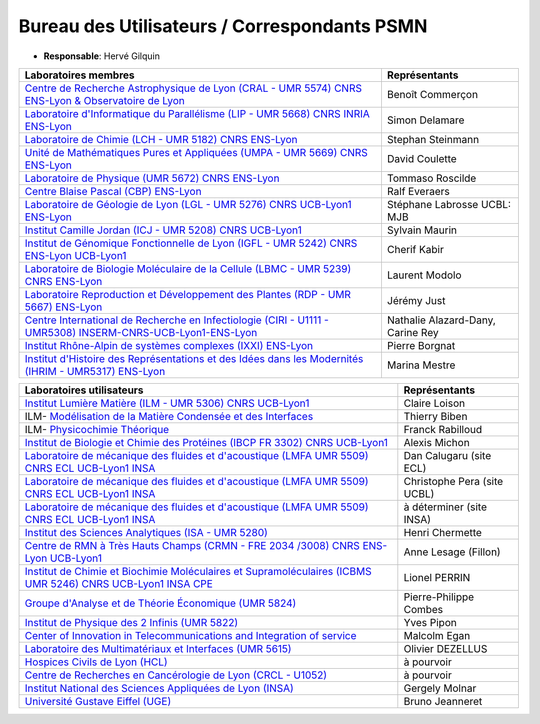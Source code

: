 Bureau des Utilisateurs / Correspondants PSMN
=============================================

* **Responsable**: Hervé Gilquin

+-----------------------------------------------------------------------------------------------------------------------------------------+---------------------------------------+
| Laboratoires membres                                                                                                                    | Représentants                         | 
+=========================================================================================================================================+=======================================+
| `Centre de Recherche Astrophysique de Lyon (CRAL - UMR 5574) CNRS ENS-Lyon & Observatoire de Lyon <http://www-obs.univ-lyon1.fr/>`_     | Benoît Commerçon                      | 
+-----------------------------------------------------------------------------------------------------------------------------------------+---------------------------------------+
| `Laboratoire d'Informatique du Parallélisme (LIP - UMR 5668) CNRS INRIA ENS-Lyon  <http://www.ens-lyon.fr/LIP>`_                        | Simon Delamare                        | 
+-----------------------------------------------------------------------------------------------------------------------------------------+---------------------------------------+
| `Laboratoire de Chimie (LCH - UMR 5182) CNRS ENS-Lyon <http://www.ens-lyon.fr/CHIMIE>`_                                                 | Stephan Steinmann                     | 
+-----------------------------------------------------------------------------------------------------------------------------------------+---------------------------------------+
| `Unité de Mathématiques Pures et Appliquées (UMPA - UMR 5669) CNRS ENS-Lyon <http://www.umpa.ens-lyon.fr/>`_                            | David Coulette                        | 
+-----------------------------------------------------------------------------------------------------------------------------------------+---------------------------------------+
| `Laboratoire de Physique (UMR 5672) CNRS ENS-Lyon <http://www.ens-lyon.fr/PHYSIQUE>`_                                                   | Tommaso Roscilde                      | 
+-----------------------------------------------------------------------------------------------------------------------------------------+---------------------------------------+
| `Centre Blaise Pascal (CBP) ENS-Lyon <http://www.ens-lyon.fr/CBP>`_                                                                     | Ralf Everaers                         | 
+-----------------------------------------------------------------------------------------------------------------------------------------+---------------------------------------+
| `Laboratoire de Géologie de Lyon (LGL - UMR 5276) CNRS UCB-Lyon1 ENS-Lyon <http://lgltpe.ens-lyon.fr/>`_                                | Stéphane Labrosse  UCBL: MJB          | 
+-----------------------------------------------------------------------------------------------------------------------------------------+---------------------------------------+
| `Institut Camille Jordan (ICJ - UMR 5208) CNRS UCB-Lyon1 <http://math.univ-lyon1.fr/>`_                                                 | Sylvain Maurin                        | 
+-----------------------------------------------------------------------------------------------------------------------------------------+---------------------------------------+
| `Institut de Génomique Fonctionnelle de Lyon (IGFL - UMR 5242) CNRS ENS-Lyon UCB-Lyon1 <http://igfl.ens-lyon.fr/>`_                     | Cherif Kabir                          | 
+-----------------------------------------------------------------------------------------------------------------------------------------+---------------------------------------+
| `Laboratoire de Biologie Moléculaire de la Cellule (LBMC - UMR 5239) CNRS ENS-Lyon <http://www.ens-lyon.fr/LBMC/>`_                     |  Laurent Modolo                       |
+-----------------------------------------------------------------------------------------------------------------------------------------+---------------------------------------+
| `Laboratoire Reproduction et Développement des Plantes (RDP - UMR 5667) ENS-Lyon <http://www.ens-lyon.fr/RDP/>`_                        |  Jérémy Just                          |
+-----------------------------------------------------------------------------------------------------------------------------------------+---------------------------------------+
| `Centre International de Recherche en Infectiologie (CIRI - U1111 - UMR5308) INSERM-CNRS-UCB-Lyon1-ENS-Lyon <http://ciri.inserm.fr/>`_  |  Nathalie Alazard-Dany, Carine Rey    |
+-----------------------------------------------------------------------------------------------------------------------------------------+---------------------------------------+
| `Institut Rhône-Alpin de systèmes complexes (IXXI) ENS-Lyon <http://www.ixxi.fr/>`_                                                     |  Pierre Borgnat                       |
+-----------------------------------------------------------------------------------------------------------------------------------------+---------------------------------------+
| `Institut d'Histoire des Représentations et des Idées dans les Modernités (IHRIM - UMR5317) ENS-Lyon <http://ihrim.ens-lyon.fr/>`_      |  Marina Mestre                        |
+-----------------------------------------------------------------------------------------------------------------------------------------+---------------------------------------+

+-----------------------------------------------------------------------------------------------------------------------------------------------------+-----------------------------+
| Laboratoires utilisateurs                                                                                                                           | Représentants               | 
+=====================================================================================================================================================+=============================+
| `Institut Lumière Matière (ILM - UMR 5306)  CNRS UCB-Lyon1 <http://ilm.univ-lyon1.fr/>`_                                                            | Claire Loison               | 
+-----------------------------------------------------------------------------------------------------------------------------------------------------+-----------------------------+
| ILM- `Modélisation de la Matière Condensée et des Interfaces <http://ilm.univ-lyon1.fr/index.php?option=com_content&view=article&id=60&catid=29/>`_ | Thierry Biben               | 
+-----------------------------------------------------------------------------------------------------------------------------------------------------+-----------------------------+
| ILM- `Physicochimie Théorique <http://ilm.univ-lyon1.fr/index.php?option=com_content&view=article&id=65&catid=34/>`_                                | Franck Rabilloud            | 
+-----------------------------------------------------------------------------------------------------------------------------------------------------+-----------------------------+
| `Institut de Biologie et Chimie des Protéines (IBCP  FR 3302) CNRS UCB-Lyon1 <http://www.ibcp.fr/fr/?lang=fr>`_                                     | Alexis Michon               | 
+-----------------------------------------------------------------------------------------------------------------------------------------------------+-----------------------------+
| `Laboratoire de mécanique des fluides et d'acoustique (LMFA  UMR 5509) CNRS ECL UCB-Lyon1 INSA <http://lmfa.ec-lyon.fr/>`_                          | Dan Calugaru (site ECL)     | 
+-----------------------------------------------------------------------------------------------------------------------------------------------------+-----------------------------+
| `Laboratoire de mécanique des fluides et d'acoustique (LMFA  UMR 5509) CNRS ECL UCB-Lyon1 INSA <http://lmfa.ec-lyon.fr/>`_                          | Christophe Pera (site UCBL) | 
+-----------------------------------------------------------------------------------------------------------------------------------------------------+-----------------------------+
| `Laboratoire de mécanique des fluides et d'acoustique (LMFA  UMR 5509) CNRS ECL UCB-Lyon1 INSA <http://lmfa.ec-lyon.fr/>`_                          | à déterminer (site INSA)    | 
+-----------------------------------------------------------------------------------------------------------------------------------------------------+-----------------------------+
| `Institut des Sciences Analytiques (ISA - UMR 5280) <http://isa-lyon.fr/>`_                                                                         | Henri Chermette             | 
+-----------------------------------------------------------------------------------------------------------------------------------------------------+-----------------------------+
| `Centre de RMN à Très Hauts Champs (CRMN - FRE 2034 /3008) CNRS ENS-Lyon UCB-Lyon1 <https://www.crmn-lyon.fr/>`_                                    | Anne Lesage (Fillon)        | 
+-----------------------------------------------------------------------------------------------------------------------------------------------------+-----------------------------+
| `Institut de Chimie et Biochimie Moléculaires et Supramoléculaires (ICBMS UMR 5246) CNRS UCB-Lyon1 INSA CPE <http://www.icbms.fr/>`_                | Lionel PERRIN               |
+-----------------------------------------------------------------------------------------------------------------------------------------------------+-----------------------------+
| `Groupe d'Analyse et de Théorie Économique (UMR 5824) <https://www.gate.cnrs.fr//>`_                                                                | Pierre-Philippe Combes      |
+-----------------------------------------------------------------------------------------------------------------------------------------------------+-----------------------------+
| `Institut de Physique des 2 Infinis (UMR 5822) <https://www.ip2i.in2p3.fr/>`_                                                                       | Yves Pipon                  |
+-----------------------------------------------------------------------------------------------------------------------------------------------------+-----------------------------+
| `Center of Innovation in Telecommunications and Integration of service <http://www.citi-lab.fr/>`_                                                  | Malcolm Egan                |
+-----------------------------------------------------------------------------------------------------------------------------------------------------+-----------------------------+
| `Laboratoire des Multimatériaux et Interfaces (UMR 5615) <http://lmi.cnrs.fr/>`_                                                                    | Olivier DEZELLUS            |
+-----------------------------------------------------------------------------------------------------------------------------------------------------+-----------------------------+
| `Hospices Civils de Lyon (HCL) <https://www.chu-lyon.fr/>`_                                                                                         | à pourvoir                  |
+-----------------------------------------------------------------------------------------------------------------------------------------------------+-----------------------------+ 
| `Centre de Recherches en Cancérologie de Lyon (CRCL - U1052) <https://www.crcl.fr/>`_                                                               | à pourvoir                  |
+-----------------------------------------------------------------------------------------------------------------------------------------------------+-----------------------------+
| `Institut National des Sciences Appliquées de Lyon (INSA) <https://www.insa-lyon.fr/>`_                                                             | Gergely Molnar              |
+-----------------------------------------------------------------------------------------------------------------------------------------------------+-----------------------------+
| `Université Gustave Eiffel (UGE) <https://www.univ-gustave-eiffel.fr/>`_                                                                            | Bruno Jeanneret             |
+-----------------------------------------------------------------------------------------------------------------------------------------------------+-----------------------------+
